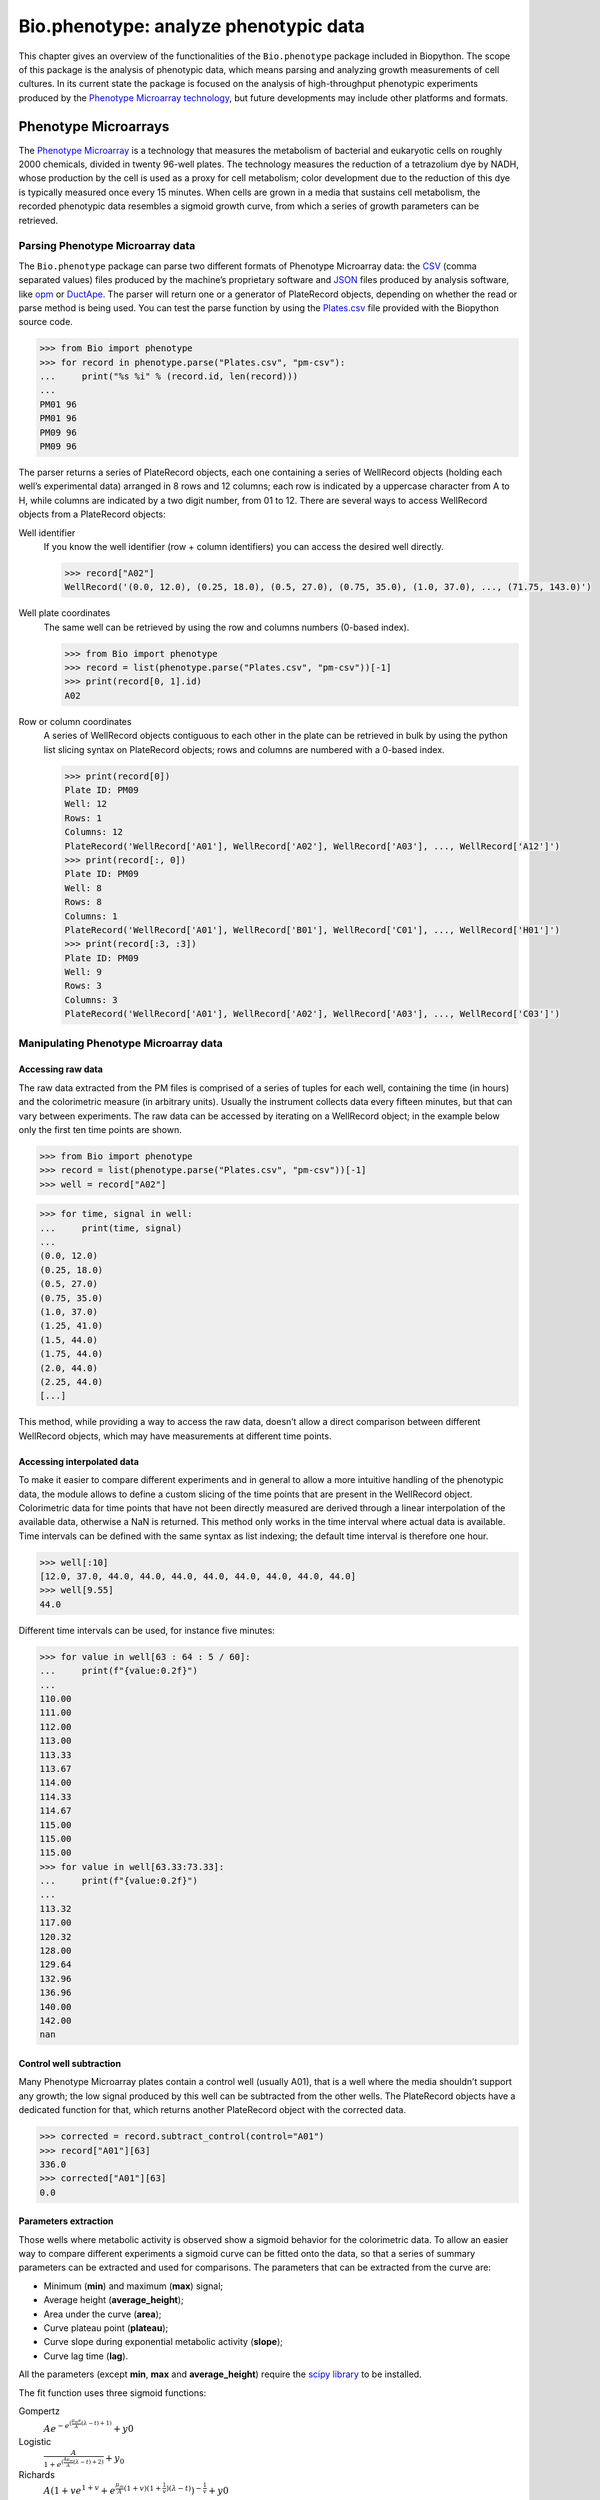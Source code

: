 .. _`chapter:phenotype`:

Bio.phenotype: analyze phenotypic data
======================================

This chapter gives an overview of the functionalities of the
``Bio.phenotype`` package included in Biopython. The scope of this
package is the analysis of phenotypic data, which means parsing and
analyzing growth measurements of cell cultures. In its current state the
package is focused on the analysis of high-throughput phenotypic
experiments produced by the `Phenotype Microarray
technology <https://en.wikipedia.org/wiki/Phenotype_microarray>`__, but
future developments may include other platforms and formats.

.. _`sec:phenotypemicroarrays`:

Phenotype Microarrays
---------------------

The `Phenotype
Microarray <https://en.wikipedia.org/wiki/Phenotype_microarray>`__ is a
technology that measures the metabolism of bacterial and eukaryotic
cells on roughly 2000 chemicals, divided in twenty 96-well plates. The
technology measures the reduction of a tetrazolium dye by NADH, whose
production by the cell is used as a proxy for cell metabolism; color
development due to the reduction of this dye is typically measured once
every 15 minutes. When cells are grown in a media that sustains cell
metabolism, the recorded phenotypic data resembles a sigmoid growth
curve, from which a series of growth parameters can be retrieved.

Parsing Phenotype Microarray data
~~~~~~~~~~~~~~~~~~~~~~~~~~~~~~~~~

The ``Bio.phenotype`` package can parse two different formats of
Phenotype Microarray data: the
`CSV <https://en.wikipedia.org/wiki/Comma-separated_values>`__ (comma
separated values) files produced by the machine’s proprietary software
and `JSON <https://en.wikipedia.org/wiki/JSON>`__ files produced by
analysis software, like
`opm <https://www.dsmz.de/research/microorganisms/projects/analysis-of-omnilog-phenotype-microarray-data.html>`__
or `DuctApe <https://combogenomics.github.io/DuctApe/>`__. The parser
will return one or a generator of PlateRecord objects, depending on
whether the read or parse method is being used. You can test the parse
function by using the
`Plates.csv <https://github.com/biopython/biopython/blob/master/Doc/examples/Plates.csv>`__
file provided with the Biopython source code.

.. doctest examples lib:numpy

.. code:: pycon

   >>> from Bio import phenotype
   >>> for record in phenotype.parse("Plates.csv", "pm-csv"):
   ...     print("%s %i" % (record.id, len(record)))
   ...
   PM01 96
   PM01 96
   PM09 96
   PM09 96

The parser returns a series of PlateRecord objects, each one containing
a series of WellRecord objects (holding each well’s experimental data)
arranged in 8 rows and 12 columns; each row is indicated by a uppercase
character from A to H, while columns are indicated by a two digit
number, from 01 to 12. There are several ways to access WellRecord
objects from a PlateRecord objects:

Well identifier
   If you know the well identifier (row + column identifiers) you can
   access the desired well directly.

   .. cont-doctest

   .. code:: pycon

      >>> record["A02"]
      WellRecord('(0.0, 12.0), (0.25, 18.0), (0.5, 27.0), (0.75, 35.0), (1.0, 37.0), ..., (71.75, 143.0)')

Well plate coordinates
   The same well can be retrieved by using the row and columns numbers
   (0-based index).

   .. doctest examples lib:numpy

   .. code:: pycon

      >>> from Bio import phenotype
      >>> record = list(phenotype.parse("Plates.csv", "pm-csv"))[-1]
      >>> print(record[0, 1].id)
      A02

Row or column coordinates
   A series of WellRecord objects contiguous to each other in the plate
   can be retrieved in bulk by using the python list slicing syntax on
   PlateRecord objects; rows and columns are numbered with a 0-based
   index.

   .. cont-doctest

   .. code:: pycon

      >>> print(record[0])
      Plate ID: PM09
      Well: 12
      Rows: 1
      Columns: 12
      PlateRecord('WellRecord['A01'], WellRecord['A02'], WellRecord['A03'], ..., WellRecord['A12']')
      >>> print(record[:, 0])
      Plate ID: PM09
      Well: 8
      Rows: 8
      Columns: 1
      PlateRecord('WellRecord['A01'], WellRecord['B01'], WellRecord['C01'], ..., WellRecord['H01']')
      >>> print(record[:3, :3])
      Plate ID: PM09
      Well: 9
      Rows: 3
      Columns: 3
      PlateRecord('WellRecord['A01'], WellRecord['A02'], WellRecord['A03'], ..., WellRecord['C03']')

Manipulating Phenotype Microarray data
~~~~~~~~~~~~~~~~~~~~~~~~~~~~~~~~~~~~~~

Accessing raw data
^^^^^^^^^^^^^^^^^^

The raw data extracted from the PM files is comprised of a series of
tuples for each well, containing the time (in hours) and the
colorimetric measure (in arbitrary units). Usually the instrument
collects data every fifteen minutes, but that can vary between
experiments. The raw data can be accessed by iterating on a WellRecord
object; in the example below only the first ten time points are shown.

.. doctest examples lib:numpy

.. code:: pycon

   >>> from Bio import phenotype
   >>> record = list(phenotype.parse("Plates.csv", "pm-csv"))[-1]
   >>> well = record["A02"]

.. code:: pycon

   >>> for time, signal in well:
   ...     print(time, signal)
   ...
   (0.0, 12.0)
   (0.25, 18.0)
   (0.5, 27.0)
   (0.75, 35.0)
   (1.0, 37.0)
   (1.25, 41.0)
   (1.5, 44.0)
   (1.75, 44.0)
   (2.0, 44.0)
   (2.25, 44.0)
   [...]

This method, while providing a way to access the raw data, doesn’t allow
a direct comparison between different WellRecord objects, which may have
measurements at different time points.

Accessing interpolated data
^^^^^^^^^^^^^^^^^^^^^^^^^^^

To make it easier to compare different experiments and in general to
allow a more intuitive handling of the phenotypic data, the module
allows to define a custom slicing of the time points that are present in
the WellRecord object. Colorimetric data for time points that have not
been directly measured are derived through a linear interpolation of the
available data, otherwise a NaN is returned. This method only works in
the time interval where actual data is available. Time intervals can be
defined with the same syntax as list indexing; the default time interval
is therefore one hour.

.. cont-doctest

.. code:: pycon

   >>> well[:10]
   [12.0, 37.0, 44.0, 44.0, 44.0, 44.0, 44.0, 44.0, 44.0, 44.0]
   >>> well[9.55]
   44.0

Different time intervals can be used, for instance five minutes:

.. cont-doctest

.. code:: pycon

   >>> for value in well[63 : 64 : 5 / 60]:
   ...     print(f"{value:0.2f}")
   ...
   110.00
   111.00
   112.00
   113.00
   113.33
   113.67
   114.00
   114.33
   114.67
   115.00
   115.00
   115.00
   >>> for value in well[63.33:73.33]:
   ...     print(f"{value:0.2f}")
   ...
   113.32
   117.00
   120.32
   128.00
   129.64
   132.96
   136.96
   140.00
   142.00
   nan

Control well subtraction
^^^^^^^^^^^^^^^^^^^^^^^^

Many Phenotype Microarray plates contain a control well (usually A01),
that is a well where the media shouldn’t support any growth; the low
signal produced by this well can be subtracted from the other wells. The
PlateRecord objects have a dedicated function for that, which returns
another PlateRecord object with the corrected data.

.. cont-doctest

.. code:: pycon

   >>> corrected = record.subtract_control(control="A01")
   >>> record["A01"][63]
   336.0
   >>> corrected["A01"][63]
   0.0

Parameters extraction
^^^^^^^^^^^^^^^^^^^^^

Those wells where metabolic activity is observed show a sigmoid behavior
for the colorimetric data. To allow an easier way to compare different
experiments a sigmoid curve can be fitted onto the data, so that a
series of summary parameters can be extracted and used for comparisons.
The parameters that can be extracted from the curve are:

-  Minimum (**min**) and maximum (**max**) signal;

-  Average height (**average_height**);

-  Area under the curve (**area**);

-  Curve plateau point (**plateau**);

-  Curve slope during exponential metabolic activity (**slope**);

-  Curve lag time (**lag**).

All the parameters (except **min**, **max** and **average_height**)
require the `scipy library <https://www.scipy.org/>`__ to be installed.

The fit function uses three sigmoid functions:

Gompertz
   :math:`Ae^{-e^{(\frac{\mu_{m}e}{A}(\lambda - t) + 1)}} + y0`

Logistic
   :math:`\frac{A}{1+e^{(\frac{4\mu_{m}}{A}(\lambda - t) + 2)}} + y_{0}`

Richards
   :math:`A(1 + ve^{1 + v} + e^{\frac{\mu_{m}}{A}(1 + v)(1 + \frac{1}{v})(\lambda - t)})^{-\frac{1}{v}} + y0`

Where:

-  corresponds to the **plateau**

-  corresponds to the **slope**

-  corresponds to the **lag**

These functions have been derived from `this
publication <https://www.ncbi.nlm.nih.gov/pubmed/16348228>`__. The fit
method by default tries first to fit the gompertz function: if it fails
it will then try to fit the logistic and then the richards function. The
user can also specify one of the three functions to be applied.

.. code:: pycon

   >>> from Bio import phenotype
   >>> record = list(phenotype.parse("Plates.csv", "pm-csv"))[-1]
   >>> well = record["A02"]
   >>> well.fit()
   >>> print("Function fitted: %s" % well.model)
   Function fitted: gompertz
   >>> for param in ["area", "average_height", "lag", "max", "min", "plateau", "slope"]:
   ...     print("%s\t%.2f" % (param, getattr(well, param)))
   ...
   area    4414.38
   average_height  61.58
   lag     48.60
   max     143.00
   min     12.00
   plateau 120.02
   slope   4.99

Writing Phenotype Microarray data
~~~~~~~~~~~~~~~~~~~~~~~~~~~~~~~~~

PlateRecord objects can be written to file in the form of
`JSON <https://en.wikipedia.org/wiki/JSON>`__ files, a format compatible
with other software packages such as
`opm <https://www.dsmz.de/research/microorganisms/projects/analysis-of-omnilog-phenotype-microarray-data.html>`__
or `DuctApe <https://combogenomics.github.io/DuctApe/>`__.

.. code:: pycon

   >>> phenotype.write(record, "out.json", "pm-json")
   1
